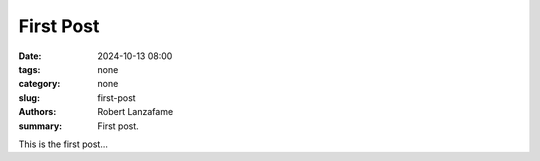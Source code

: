 First Post
==========

:date: 2024-10-13 08:00
:tags: none
:category: none
:slug: first-post
:authors: Robert Lanzafame
:summary: First post.

This is the first post...